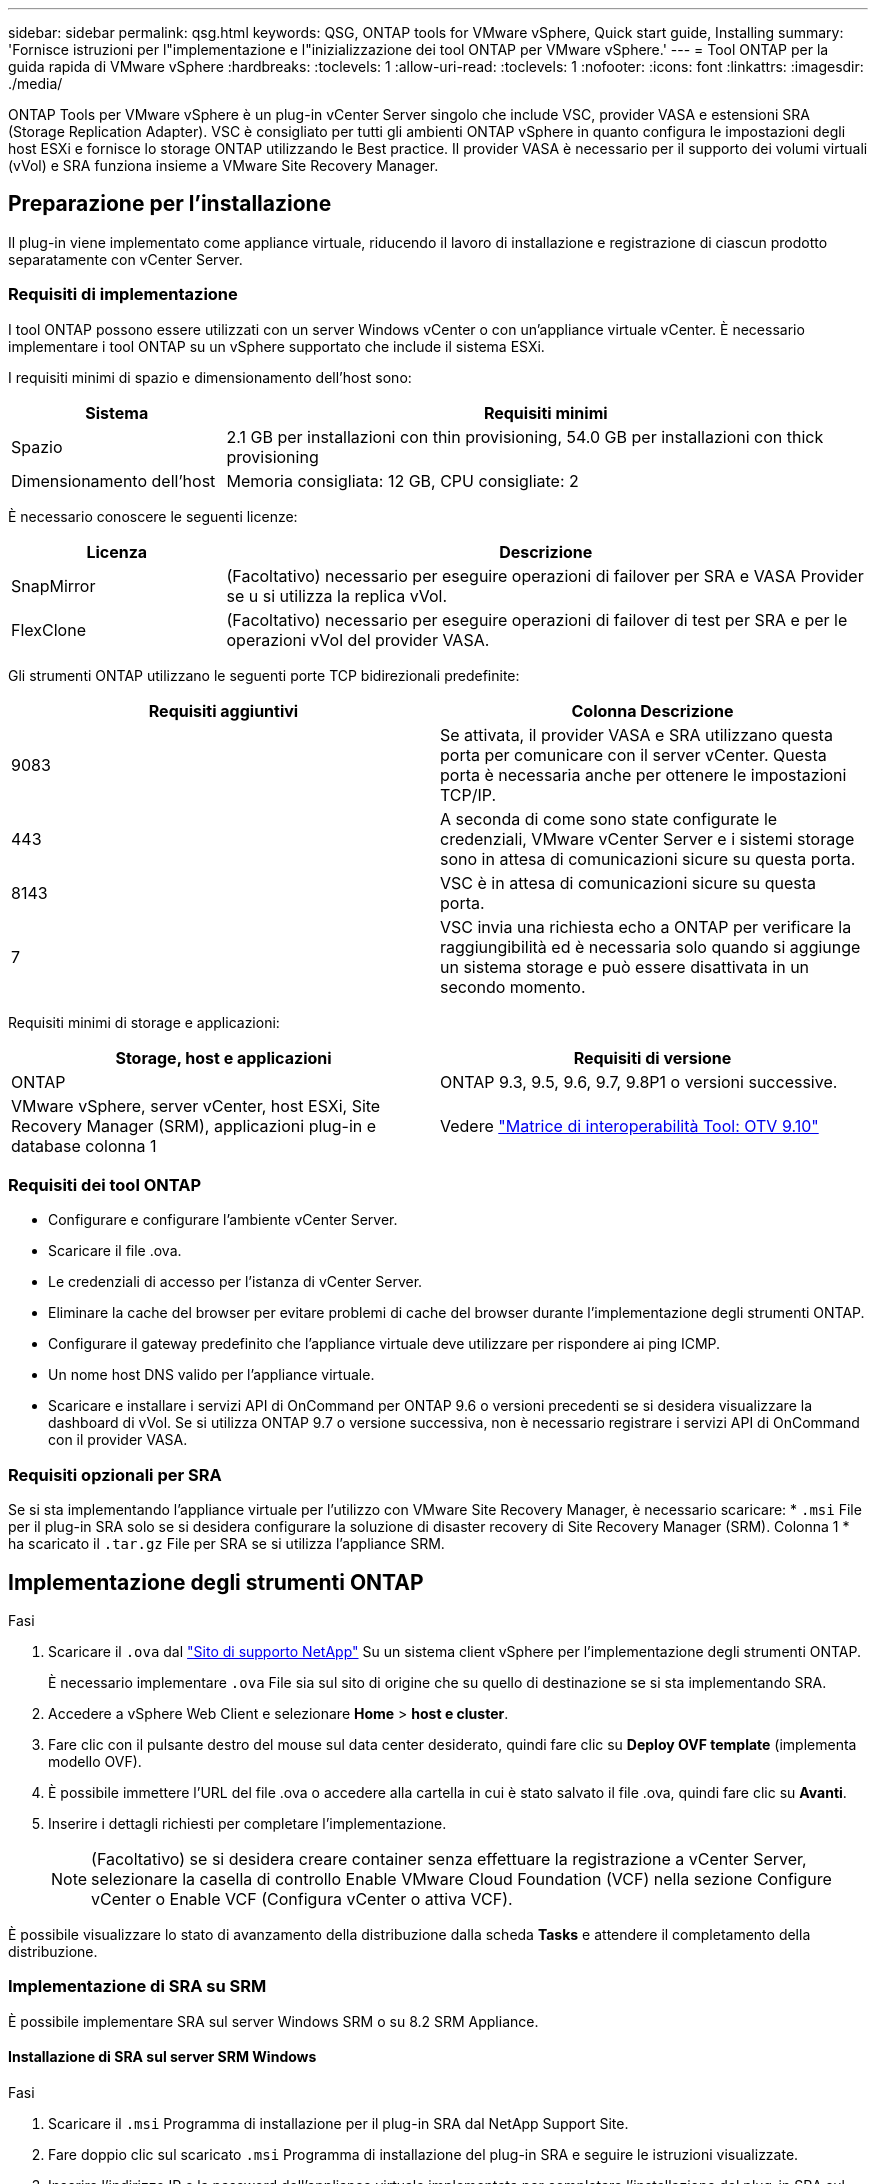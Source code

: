 ---
sidebar: sidebar 
permalink: qsg.html 
keywords: QSG, ONTAP tools for VMware vSphere, Quick start guide, Installing 
summary: 'Fornisce istruzioni per l"implementazione e l"inizializzazione dei tool ONTAP per VMware vSphere.' 
---
= Tool ONTAP per la guida rapida di VMware vSphere
:hardbreaks:
:toclevels: 1
:allow-uri-read: 
:toclevels: 1
:nofooter: 
:icons: font
:linkattrs: 
:imagesdir: ./media/


[role="lead"]
ONTAP Tools per VMware vSphere è un plug-in vCenter Server singolo che include VSC, provider VASA e estensioni SRA (Storage Replication Adapter). VSC è consigliato per tutti gli ambienti ONTAP vSphere in quanto configura le impostazioni degli host ESXi e fornisce lo storage ONTAP utilizzando le Best practice. Il provider VASA è necessario per il supporto dei volumi virtuali (vVol) e SRA funziona insieme a VMware Site Recovery Manager.



== Preparazione per l'installazione

Il plug-in viene implementato come appliance virtuale, riducendo il lavoro di installazione e registrazione di ciascun prodotto separatamente con vCenter Server.



=== Requisiti di implementazione

I tool ONTAP possono essere utilizzati con un server Windows vCenter o con un'appliance virtuale vCenter. È necessario implementare i tool ONTAP su un vSphere supportato che include il sistema ESXi.

I requisiti minimi di spazio e dimensionamento dell'host sono:

[cols="25,75"]
|===
| *Sistema* | *Requisiti minimi* 


| Spazio | 2.1 GB per installazioni con thin provisioning, 54.0 GB per installazioni con thick provisioning 


| Dimensionamento dell'host | Memoria consigliata: 12 GB, CPU consigliate: 2 
|===
È necessario conoscere le seguenti licenze:

[cols="25,75"]
|===
| *Licenza* | *Descrizione* 


| SnapMirror | (Facoltativo) necessario per eseguire operazioni di failover per SRA e VASA Provider se u si utilizza la replica vVol. 


| FlexClone | (Facoltativo) necessario per eseguire operazioni di failover di test per SRA e per le operazioni vVol del provider VASA. 
|===
Gli strumenti ONTAP utilizzano le seguenti porte TCP bidirezionali predefinite:

|===
| *Requisiti aggiuntivi* | *Colonna Descrizione* 


| 9083 | Se attivata, il provider VASA e SRA utilizzano questa porta per comunicare con il server vCenter. Questa porta è necessaria anche per ottenere le impostazioni TCP/IP. 


| 443 | A seconda di come sono state configurate le credenziali, VMware vCenter Server e i sistemi storage sono in attesa di comunicazioni sicure su questa porta. 


| 8143 | VSC è in attesa di comunicazioni sicure su questa porta. 


| 7 | VSC invia una richiesta echo a ONTAP per verificare la raggiungibilità ed è necessaria solo quando si aggiunge un sistema storage e può essere disattivata in un secondo momento. 
|===
Requisiti minimi di storage e applicazioni:

|===
| *Storage, host e applicazioni* | *Requisiti di versione* 


| ONTAP | ONTAP 9.3, 9.5, 9.6, 9.7, 9.8P1 o versioni successive. 


| VMware vSphere, server vCenter, host ESXi, Site Recovery Manager (SRM), applicazioni plug-in e database colonna 1 | Vedere https://imt.netapp.com/matrix/imt.jsp?components=103229;&solution=1777&isHWU&src=IMT["Matrice di interoperabilità Tool: OTV 9.10"] 
|===


=== Requisiti dei tool ONTAP

* Configurare e configurare l'ambiente vCenter Server.
* Scaricare il file .ova.
* Le credenziali di accesso per l'istanza di vCenter Server.
* Eliminare la cache del browser per evitare problemi di cache del browser durante l'implementazione degli strumenti ONTAP.
* Configurare il gateway predefinito che l'appliance virtuale deve utilizzare per rispondere ai ping ICMP.
* Un nome host DNS valido per l'appliance virtuale.
* Scaricare e installare i servizi API di OnCommand per ONTAP 9.6 o versioni precedenti se si desidera visualizzare la dashboard di vVol. Se si utilizza ONTAP 9.7 o versione successiva, non è necessario registrare i servizi API di OnCommand con il provider VASA.




=== Requisiti opzionali per SRA

Se si sta implementando l'appliance virtuale per l'utilizzo con VMware Site Recovery Manager, è necessario scaricare: * `.msi` File per il plug-in SRA solo se si desidera configurare la soluzione di disaster recovery di Site Recovery Manager (SRM). Colonna 1 * ha scaricato il `.tar.gz` File per SRA se si utilizza l'appliance SRM.



== Implementazione degli strumenti ONTAP

.Fasi
. Scaricare il `.ova` dal https://mysupport.netapp.com/site/products/all/details/otv/downloads-tab["Sito di supporto NetApp"^] Su un sistema client vSphere per l'implementazione degli strumenti ONTAP.
+
È necessario implementare `.ova` File sia sul sito di origine che su quello di destinazione se si sta implementando SRA.

. Accedere a vSphere Web Client e selezionare *Home* > *host e cluster*.
. Fare clic con il pulsante destro del mouse sul data center desiderato, quindi fare clic su *Deploy OVF template* (implementa modello OVF).
. È possibile immettere l'URL del file .ova o accedere alla cartella in cui è stato salvato il file .ova, quindi fare clic su *Avanti*.
. Inserire i dettagli richiesti per completare l'implementazione.
+

NOTE: (Facoltativo) se si desidera creare container senza effettuare la registrazione a vCenter Server, selezionare la casella di controllo Enable VMware Cloud Foundation (VCF) nella sezione Configure vCenter o Enable VCF (Configura vCenter o attiva VCF).



È possibile visualizzare lo stato di avanzamento della distribuzione dalla scheda *Tasks* e attendere il completamento della distribuzione.



=== Implementazione di SRA su SRM

È possibile implementare SRA sul server Windows SRM o su 8.2 SRM Appliance.



==== Installazione di SRA sul server SRM Windows

.Fasi
. Scaricare il `.msi` Programma di installazione per il plug-in SRA dal NetApp Support Site.
. Fare doppio clic sul scaricato `.msi` Programma di installazione del plug-in SRA e seguire le istruzioni visualizzate.
. Inserire l'indirizzo IP e la password dell'appliance virtuale implementata per completare l'installazione del plug-in SRA sul server SRM.




==== Caricamento e configurazione di SRA sull'appliance SRM

.Fasi
. Scaricare il `.tar.gz` dal https://mysupport.netapp.com/site/products/all/details/otv/downloads-tab["Sito di supporto NetApp"^].
. Nella schermata dell'appliance SRM, fare clic su *Storage Replication Adapter* > *New Adapter*.
. Caricare `.tar.gz` File su SRM.
. Eseguire nuovamente la scansione degli adattatori per verificare che i dettagli siano aggiornati nella pagina SRM Storage Replication Adapter.
. Accedere utilizzando l'account amministratore all'appliance SRM utilizzando il putty.
. Passare all'utente root: `su root`
. Nella posizione del log, immettere il comando per ottenere l'ID del docker utilizzato da SRA docker: `docker ps -l`
. Accedere all'ID container: `docker exec -it -u srm <container id> sh`
. Configurare SRM con l'indirizzo IP e la password degli strumenti ONTAP: `perl command.pl -I <va-IP> administrator <va-password>`Viene visualizzato un messaggio di conferma dell'avvenuta memorizzazione delle credenziali di storage.




==== Aggiornamento delle credenziali SRA

.Fasi
. Eliminare il contenuto della directory /srm/sra/conf usando:
+
.. `cd /srm/sra/conf`
.. `rm -rf *`


. Eseguire il comando perl per configurare SRA con le nuove credenziali:
+
.. `cd /srm/sra/`
.. `perl command.pl -I <va-IP> administrator <va-password>`






==== Abilitazione di provider VASA e SRA

.Fasi
. Accedere al client Web vSphere utilizzando l'indirizzo IP specificato durante l'implementazione.
. Fare clic sull'icona *OTV* e immettere il nome utente e la password specificati durante l'implementazione, quindi fare clic su *Sign in* (Accedi).
. Nel riquadro sinistro di OTV, *Impostazioni > Impostazioni amministrative > Gestisci funzionalità* e abilitare le funzionalità richieste.
+

NOTE: IL provider VASA è attivato per impostazione predefinita. Se si desidera utilizzare la funzionalità di replica per gli archivi dati vVol, utilizzare il pulsante di attivazione/disattivazione Enable vVols Replication.

. Inserire l'indirizzo IP degli strumenti ONTAP e la password dell'amministratore, quindi fare clic su *Apply* (Applica).


